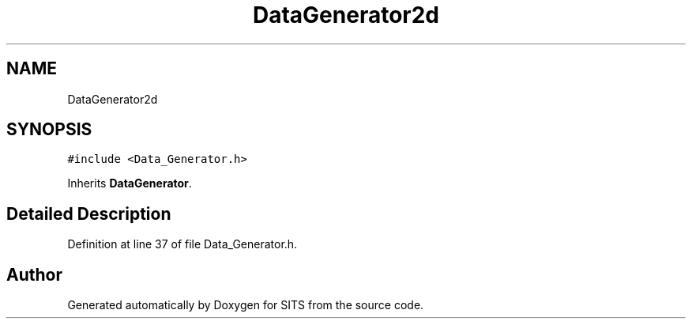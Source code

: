 .TH "DataGenerator2d" 3 "Tue May 2 2017" "Version .101" "SITS" \" -*- nroff -*-
.ad l
.nh
.SH NAME
DataGenerator2d
.SH SYNOPSIS
.br
.PP
.PP
\fC#include <Data_Generator\&.h>\fP
.PP
Inherits \fBDataGenerator\fP\&.
.SH "Detailed Description"
.PP 
Definition at line 37 of file Data_Generator\&.h\&.

.SH "Author"
.PP 
Generated automatically by Doxygen for SITS from the source code\&.
